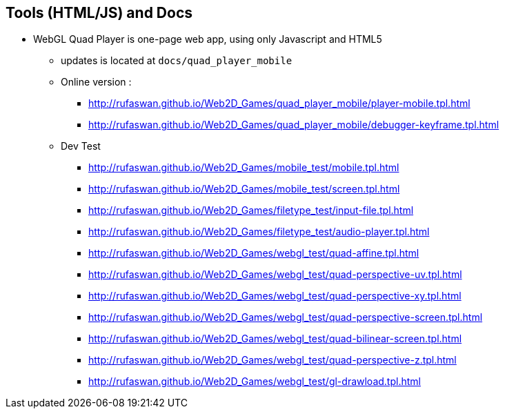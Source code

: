 :ghpage: http://rufaswan.github.io/Web2D_Games

== Tools (HTML/JS) and Docs

* WebGL Quad Player is one-page web app, using only Javascript and HTML5
** updates is located at `docs/quad_player_mobile`
** Online version :
*** {ghpage}/quad_player_mobile/player-mobile.tpl.html
*** {ghpage}/quad_player_mobile/debugger-keyframe.tpl.html

** Dev Test
*** {ghpage}/mobile_test/mobile.tpl.html
*** {ghpage}/mobile_test/screen.tpl.html
*** {ghpage}/filetype_test/input-file.tpl.html
*** {ghpage}/filetype_test/audio-player.tpl.html
*** {ghpage}/webgl_test/quad-affine.tpl.html
*** {ghpage}/webgl_test/quad-perspective-uv.tpl.html
*** {ghpage}/webgl_test/quad-perspective-xy.tpl.html
*** {ghpage}/webgl_test/quad-perspective-screen.tpl.html
*** {ghpage}/webgl_test/quad-bilinear-screen.tpl.html
*** {ghpage}/webgl_test/quad-perspective-z.tpl.html
*** {ghpage}/webgl_test/gl-drawload.tpl.html
